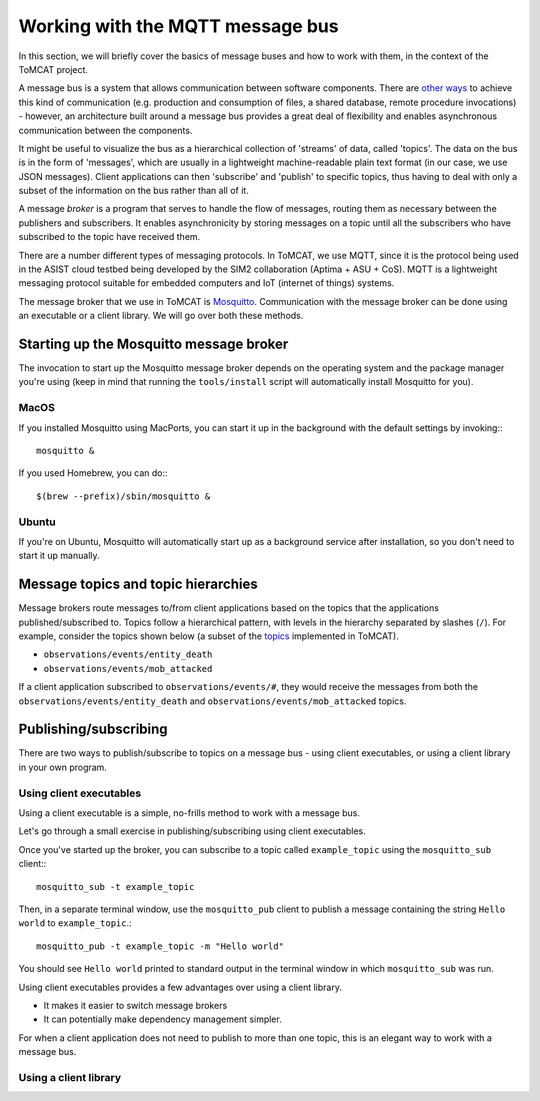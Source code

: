 Working with the MQTT message bus
=================================

In this section, we will briefly cover the basics of message buses and how to
work with them, in the context of the ToMCAT project.

A message bus is a system that allows communication between software
components. There are `other ways`_ to achieve this kind of communication (e.g.
production and consumption of files, a shared database, remote procedure
invocations) - however, an architecture built around a message bus provides a
great deal of flexibility and enables asynchronous communication between the
components.

It might be useful to visualize the bus as a hierarchical collection of
'streams' of data, called 'topics'. The data on the bus is in the form of
'messages', which are usually in a lightweight machine-readable plain text
format (in our case, we use JSON messages). Client applications can then
'subscribe' and 'publish' to specific topics, thus having to deal with only a
subset of the information on the bus rather than all of it.

A message *broker* is a program that serves to handle the flow of messages,
routing them as necessary between the publishers and subscribers. It enables
asynchronicity by storing messages on a topic until all the subscribers who
have subscribed to the topic have received them.

There are a number different types of messaging protocols. In ToMCAT, we use
MQTT, since it is the protocol being used in the ASIST cloud testbed being
developed by the SIM2 collaboration (Aptima + ASU + CoS). MQTT is a lightweight
messaging protocol suitable for embedded computers and IoT (internet of things)
systems.

The message broker that we use in ToMCAT is `Mosquitto`_. Communication with
the message broker can be done using an executable or a client library. We will
go over both these methods.

Starting up the Mosquitto message broker
----------------------------------------

The invocation to start up the Mosquitto message broker depends on the
operating system and the package manager you're using (keep in mind that
running the ``tools/install`` script will automatically install Mosquitto for
you).

MacOS
^^^^^

If you installed Mosquitto using MacPorts, you can start it up in the
background with the default settings by invoking:::

    mosquitto &

If you used Homebrew, you can do:::

    $(brew --prefix)/sbin/mosquitto &

Ubuntu
^^^^^^

If you're on Ubuntu, Mosquitto will automatically start up as a background
service after installation, so you don't need to start it up manually.


Message topics and topic hierarchies
------------------------------------

Message brokers route messages to/from client applications based on the topics
that the applications published/subscribed to. Topics follow a hierarchical
pattern, with levels in the hierarchy separated by slashes (``/``). For
example, consider the topics shown below (a subset of the `topics`_
implemented in ToMCAT).

- ``observations/events/entity_death``
- ``observations/events/mob_attacked``

If a client application subscribed to ``observations/events/#``, they would
receive the messages from both the ``observations/events/entity_death`` and
``observations/events/mob_attacked`` topics.

Publishing/subscribing
----------------------

There are two ways to publish/subscribe to topics on a message bus - using
client executables, or using a client library in your own program.

Using client executables
^^^^^^^^^^^^^^^^^^^^^^^^

Using a client executable is a simple, no-frills method to work with a message
bus.

Let's go through a small exercise in publishing/subscribing using client
executables.

Once you've started up the broker, you can subscribe to a topic called
``example_topic`` using the ``mosquitto_sub`` client:::

    mosquitto_sub -t example_topic

Then, in a separate terminal window, use the ``mosquitto_pub`` client to
publish a message containing the string ``Hello world`` to ``example_topic``.::

    mosquitto_pub -t example_topic -m "Hello world"

You should see ``Hello world`` printed to standard output in the terminal
window in which ``mosquitto_sub`` was run.

Using client executables provides a few advantages over using a client library.

- It makes it easier to switch message brokers
- It can potentially make dependency management simpler.

For when a client application does not need to publish to more than one topic,
this is an elegant way to work with a message bus.

Using a client library
^^^^^^^^^^^^^^^^^^^^^^

.. _other ways: https://www.enterpriseintegrationpatterns.com/patterns/messaging/IntegrationStylesIntro.html
.. _mosquitto: https://mosquitto.org
.. _topics: ../tomcat_openapi.html
